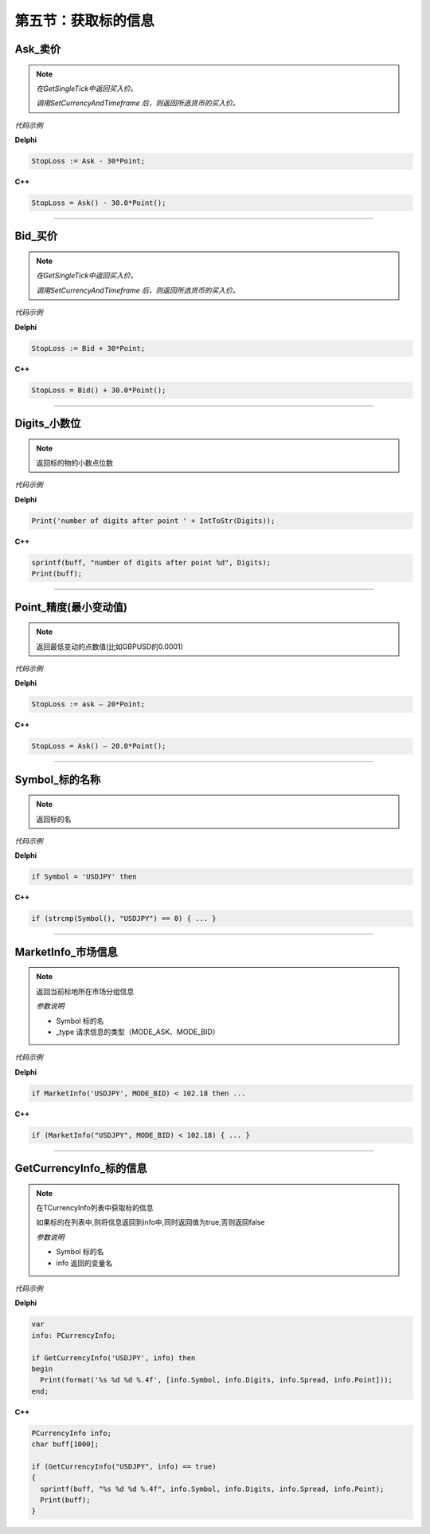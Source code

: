 第五节：获取标的信息
============================================================


Ask_卖价
'''''''''''''''''''''''''''

.. note::
    *在GetSingleTick中返回买入价。*

    *调用SetCurrencyAndTimeframe 后，则返回所选货币的买入价。*


*代码示例*


**Delphi**

.. code:: delphi

    StopLoss := Ask - 30*Point;

**C++**

.. code:: cpp

    StopLoss = Ask() - 30.0*Point();



---------------

Bid_买价
'''''''''''''''''''''''''''

.. note::
    *在GetSingleTick中返回买入价。*

    *调用SetCurrencyAndTimeframe 后，则返回所选货币的买入价。*


*代码示例*


**Delphi**

.. code:: delphi

    StopLoss := Bid + 30*Point;


**C++**

.. code:: cpp

    StopLoss = Bid() + 30.0*Point();



---------------

Digits_小数位
'''''''''''''''''''''''''''

.. note:: 返回标的物的小数点位数

*代码示例*


**Delphi**

.. code:: delphi

    Print('number of digits after point ' + IntToStr(Digits));


**C++**

.. code:: cpp

    sprintf(buff, "number of digits after point %d", Digits);
    Print(buff);


---------------

Point_精度(最小变动值)
''''''''''''''''''''''''''''''''''''''''''''

.. note:: 返回最低变动的点数值(比如GBPUSD的0.0001)


*代码示例*


**Delphi**

.. code:: delphi

    StopLoss := ask – 20*Point;


**C++**

.. code:: cpp

    StopLoss = Ask() – 20.0*Point();

---------------

Symbol_标的名称
''''''''''''''''''''''''''''''''''''''''''''

.. note:: 返回标的名


*代码示例*

**Delphi**

.. code:: delphi

   if Symbol = 'USDJPY' then


**C++**

.. code:: cpp

   if (strcmp(Symbol(), "USDJPY") == 0) { ... }

---------------

MarketInfo_市场信息
''''''''''''''''''''''''''''''''''''''''''''

.. note::
   返回当前标地所在市场分组信息

   *参数说明*

   - Symbol 标的名

   - _type  请求信息的类型（MODE_ASK、MODE_BID）

*代码示例*


**Delphi**

.. code:: delphi

    if MarketInfo('USDJPY', MODE_BID) < 102.18 then ...

**C++**

.. code:: cpp

    if (MarketInfo("USDJPY", MODE_BID) < 102.18) { ... }

---------------

GetCurrencyInfo_标的信息
''''''''''''''''''''''''''''''''''''''''''''

.. note::
   在TCurrencyInfo列表中获取标的信息

   如果标的在列表中,则将信息返回到info中,同时返回值为true,否则返回false

   *参数说明*

   - Symbol 标的名

   - info 返回的变量名

*代码示例*


**Delphi**

.. code:: delphi

    var
    info: PCurrencyInfo;

    if GetCurrencyInfo('USDJPY', info) then
    begin
      Print(format('%s %d %d %.4f', [info.Symbol, info.Digits, info.Spread, info.Point]));
    end;






**C++**

.. code:: cpp

    PCurrencyInfo info;
    char buff[1000];

    if (GetCurrencyInfo("USDJPY", info) == true)
    {
      sprintf(buff, "%s %d %d %.4f", info.Symbol, info.Digits, info.Spread, info.Point);
      Print(buff);
    }